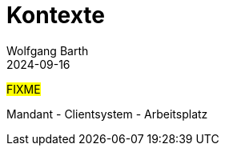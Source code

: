= Kontexte
:author: Wolfgang Barth
:revdate: 2024-09-16

#FIXME#

Mandant - Clientsystem - Arbeitsplatz